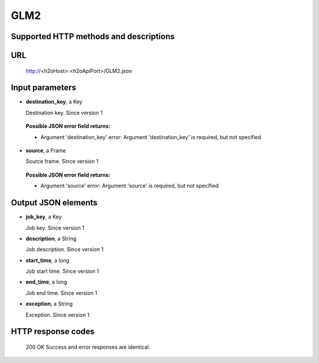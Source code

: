 
GLM2
====

  

Supported HTTP methods and descriptions
---------------------------------------


URL
---

  http://<h2oHost>:<h2oApiPort>/GLM2.json

Input parameters
----------------


*  **destination_key**, a Key

   Destination key.  Since version 1

  
  **Possible JSON error field returns:**

  *  Argument 'destination_key' error: Argument 'destination_key' is required, but not specified

*  **source**, a Frame

   Source frame.  Since version 1

  
  **Possible JSON error field returns:**

  *  Argument 'source' error: Argument 'source' is required, but not specified



Output JSON elements
--------------------


*  **job_key**, a Key

   Job key.  Since version 1

*  **description**, a String

   Job description.  Since version 1

*  **start_time**, a long

   Job start time.  Since version 1

*  **end_time**, a long

   Job end time.  Since version 1

*  **exception**, a String

   Exception.  Since version 1



HTTP response codes
-------------------

  200 OK
  Success and error responses are identical.

